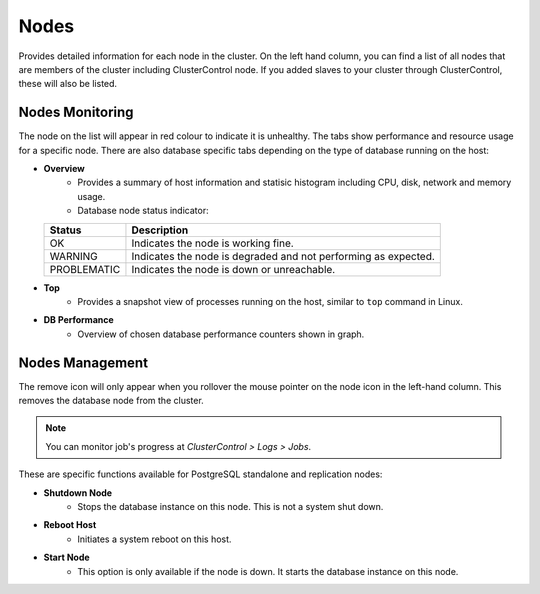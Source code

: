 .. _pgsql-nodes:

Nodes
-----

Provides detailed information for each node in the cluster. On the left hand column, you can find a list of all nodes that are members of the cluster including ClusterControl node. If you added slaves to your cluster through ClusterControl, these will also be listed.


Nodes Monitoring
````````````````

The node on the list will appear in red colour to indicate it is unhealthy. The tabs show performance and resource usage for a specific node. There are also database specific tabs depending on the type of database running on the host:

* **Overview**
	- Provides a summary of host information and statisic histogram including CPU, disk, network and memory usage.
	- Database node status indicator:

  =========== ===========
  Status      Description
  =========== ===========
  OK          Indicates the node is working fine.
  WARNING     Indicates the node is degraded and not performing as expected.
  PROBLEMATIC Indicates the node is down or unreachable.
  =========== ===========

* **Top**
	- Provides a snapshot view of processes running on the host, similar to ``top`` command in Linux.

* **DB Performance**
	- Overview of chosen database performance counters shown in graph.


Nodes Management
````````````````

The remove icon will only appear when you rollover the mouse pointer on the node icon in the left-hand column. This removes the database node from the cluster.

.. Note:: You can monitor job's progress at *ClusterControl > Logs > Jobs*.

These are specific functions available for PostgreSQL standalone and replication nodes:

* **Shutdown Node**
	- Stops the database instance on this node. This is not a system shut down.
	
* **Reboot Host**
	- Initiates a system reboot on this host.
	
* **Start Node**
	- This option is only available if the node is down. It starts the database instance on this node.
